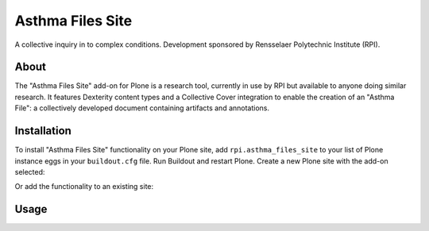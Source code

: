 Asthma Files Site
=================

A collective inquiry in to complex conditions. Development sponsored by Rensselaer Polytechnic Institute (RPI).

About
-----

The "Asthma Files Site" add-on for Plone is a research tool, currently in use by RPI but available to anyone doing similar research. It features Dexterity content types and a Collective Cover integration to enable the creation of an "Asthma File": a collectively developed document containing artifacts and annotations.

Installation
------------

To install "Asthma Files Site" functionality on your Plone site, add ``rpi.asthma_files_site`` to your list of Plone instance eggs in your ``buildout.cfg`` file. Run Buildout and restart Plone. Create a new Plone site with the add-on selected:

.. image:: screenshot1.png

Or add the functionality to an existing site:

.. image:: screenshot2.png

Usage
-----
